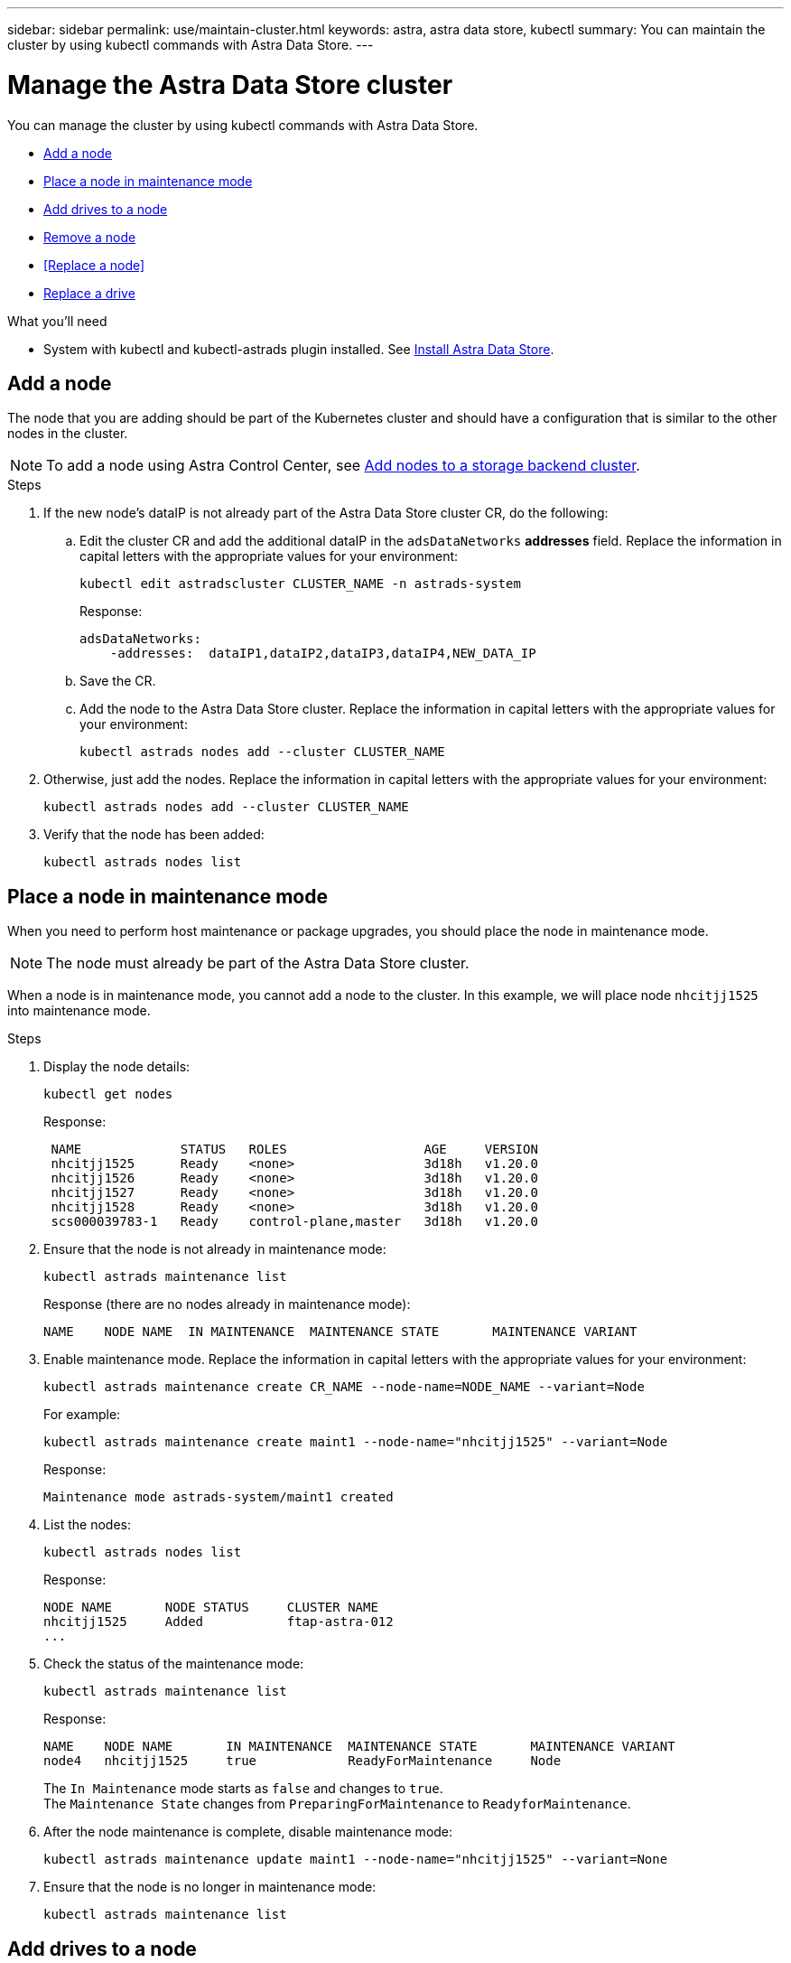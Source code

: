 ---
sidebar: sidebar
permalink: use/maintain-cluster.html
keywords: astra, astra data store, kubectl
summary: You can maintain the cluster by using kubectl commands with Astra Data Store.
---

= Manage the Astra Data Store cluster
:hardbreaks:
:icons: font
:imagesdir: ../media/use/

You can manage the cluster by using kubectl commands with Astra Data Store.

* <<Add a node>>
* <<Place a node in maintenance mode>>
* <<Add drives to a node>>
* <<Remove a node>>
* <<Replace a node>>
* <<Replace a drive>>


.What you'll need

* System with kubectl and kubectl-astrads plugin installed. See link:../get-started/install-ads.html[Install Astra Data Store].

== Add a node

The node that you are adding should be part of the Kubernetes cluster and should have a configuration that is similar to the other nodes in the cluster.

NOTE: To add a node using Astra Control Center, see https://docs.netapp.com/us-en/astra-control-center/use/manage-backend.html[Add nodes to a storage backend cluster^].

.Steps
.	If the new node’s dataIP is not already part of the Astra Data Store cluster CR, do the following:
.. Edit the cluster CR and add the additional dataIP in the `adsDataNetworks` *addresses* field. Replace the information in capital letters with the appropriate values for your environment:
+
[source,kubectl]
----
kubectl edit astradscluster CLUSTER_NAME -n astrads-system
----
+
Response:
+
----
adsDataNetworks:
    -addresses:  dataIP1,dataIP2,dataIP3,dataIP4,NEW_DATA_IP
----

.. Save the CR.
.. Add the node to the Astra Data Store cluster. Replace the information in capital letters with the appropriate values for your environment:
+
[source,kubectl]
----
kubectl astrads nodes add --cluster CLUSTER_NAME
----

.	Otherwise, just add the nodes. Replace the information in capital letters with the appropriate values for your environment:
+
[source,kubectl]
----
kubectl astrads nodes add --cluster CLUSTER_NAME
----

. Verify that the node has been added:
+
[source,kubectl]
----
kubectl astrads nodes list
----


== Place a node in maintenance mode

When you need to perform host maintenance or package upgrades, you should place the node in maintenance mode.

NOTE: The node must already be part of the Astra Data Store cluster.

When a node is in maintenance mode, you cannot add a node to the cluster. In this example, we will place node `nhcitjj1525` into maintenance mode.

.Steps

. Display the node details:
+
[source,kubectl]
----
kubectl get nodes
----
+
Response:
+
----
 NAME             STATUS   ROLES                  AGE     VERSION
 nhcitjj1525      Ready    <none>                 3d18h   v1.20.0
 nhcitjj1526      Ready    <none>                 3d18h   v1.20.0
 nhcitjj1527      Ready    <none>                 3d18h   v1.20.0
 nhcitjj1528      Ready    <none>                 3d18h   v1.20.0
 scs000039783-1   Ready    control-plane,master   3d18h   v1.20.0
----

. Ensure that the node is not already in maintenance mode:
+
[source,kubectl]
----
kubectl astrads maintenance list
----
+
Response (there are no nodes already in maintenance mode):
+
----
NAME    NODE NAME  IN MAINTENANCE  MAINTENANCE STATE       MAINTENANCE VARIANT
----

. Enable maintenance mode. Replace the information in capital letters with the appropriate values for your environment:
+
[source,kubectl]
----
kubectl astrads maintenance create CR_NAME --node-name=NODE_NAME --variant=Node
----
+
For example:
+
[source,kubectl]
----
kubectl astrads maintenance create maint1 --node-name="nhcitjj1525" --variant=Node
----
+
Response:
+
----
Maintenance mode astrads-system/maint1 created
----
. List the nodes:
+
[source,kubectl]
----
kubectl astrads nodes list
----
+
Response:
+
----
NODE NAME       NODE STATUS     CLUSTER NAME
nhcitjj1525     Added           ftap-astra-012
...
----

. Check the status of the maintenance mode:
+
[source,kubectl]
----
kubectl astrads maintenance list
----
+
Response:
+
----
NAME    NODE NAME       IN MAINTENANCE  MAINTENANCE STATE       MAINTENANCE VARIANT
node4   nhcitjj1525     true            ReadyForMaintenance     Node
----
+
The `In Maintenance` mode starts as `false` and changes to `true`.
The `Maintenance State` changes from `PreparingForMaintenance` to `ReadyforMaintenance`.

. After the node maintenance is complete, disable maintenance mode:
+
[source,kubectl]
----
kubectl astrads maintenance update maint1 --node-name="nhcitjj1525" --variant=None
----

. Ensure that the node is no longer in maintenance mode:
+
[source,kubectl]
----
kubectl astrads maintenance list
----

== Add drives to a node

Use kubectl commands with Astra Data Store to add drives to a node in a cluster.

////
.What you'll need

* One or more drives that you have already added to an Astra Data Store node, which meet the following criteria:
** Less than
** No partition table
** etc
////


.Steps

. Describe the cluster:
+
[source,kubectl]
----
kubectl astrads clusters list
----
+
Response:
+
----
CLUSTER NAME                    CLUSTER STATUS  NODE COUNT
cluster-multinodes-21209        created         4
----
. Note the cluster name.
. Show the drives that are available to add to all nodes in the cluster. Replace CLUSTER_NAME with the name of your cluster:
+
[source,kubectl]
----
kubectl astrads drives adddrive show-available --cluster=CLUSTER_NAME
----
+
Response:
+
----
Node: node1.name
Add drive maximum size: 100.0 GiB
Add drive minimum size: 100.0 GiB
NAME IDPATH SERIAL PARTITIONCOUNT SIZE ALREADYINCLUSTER
sdg /dev/disk/by-id/scsi-3c290e16d52479a9af5eac c290e16d52479a9af5eac 0 100 GiB false
sdh /dev/disk/by-id/scsi-3c2935798df68355dee0be c2935798df68355dee0be 0 100 GiB false

Node: node2.name
Add drive maximum size: 66.7 GiB
Add drive minimum size: 100.0 GiB
No suitable drives to add exist.

Node: node3.name
Add drive maximum size: 100.0 GiB
Add drive minimum size: 100.0 GiB
NAME IDPATH SERIAL PARTITIONCOUNT SIZE ALREADYINCLUSTER
sdg /dev/disk/by-id/scsi-3c29ee82992ed7a36fc942 c29ee82992ed7a36fc942 0 100 GiB false
sdh /dev/disk/by-id/scsi-3c29312aa362469fb3da9c c29312aa362469fb3da9c 0 100 GiB false

Node: node4.name
Add drive maximum size: 66.7 GiB
Add drive minimum size: 100.0 GiB
No suitable drives to add exist.
----
. Do one of the following:
* If all available drives have the same name, you can add them to the respective nodes simultaneously. Replace the information in capital letters with the appropriate values for your environment:
+
[source,kubectl]
----
kubectl astrads drives adddrive create --cluster=CLUSTER_NAME --name REQUEST_NAME --drivesbyname all=DRIVE_NAME
----
* If the drives are named differently, you can add them to the respective nodes one at a time (you'll need to repeat this step for each drive you need to add). Replace the information in capital letters with the appropriate values for your environment:
+
[source,kubectl]
----
kubectl astrads drives adddrive create --cluster=CLUSTER_NAME --name REQUEST_NAME --drivesbyname NODE_NAME=DRIVE_NAME
----

.Result
Astra Data Store creates a request to add the drive or drives, and a message appears with the result of the request.

== Remove a node
Use kubectl commands with Astra Data Store to remove a node in a cluster.

.Steps

. List all the nodes:
+
[source,kubectl]
----
kubectl astrads nodes list
----
+
Response:
+
----
NODE NAME           NODE STATUS    CLUSTER NAME
sti-rx2540-534d..   Added       cluster-multinodes-21209
sti-rx2540-535d...  Added       cluster-multinodes-21209
...
----

//. Describe the cluster:
//+
//[source,kubectl]
//----
//kubectl astrads clusters list
//----
//+
//Response:
//+
//----
//CLUSTER NAME               CLUSTER STATUS  NODE COUNT
//cluster-multinodes-21209   created         4
//----

. Mark the node for removal. Replace the information in capital letters with the appropriate values for your environment:
+
[source,kubectl]
----
kubectl astrads nodes remove NODE_NAME
----
+
Response:
+
----
CLUSTER NAME               CLUSTER STATUS  NODE COUNT
cluster-multinodes-21209   created         4
----
. Uninstall Astra Data Store from the node. Replace the information in capital letters with the appropriate values for your environment:
+
[source,kubectl]
----
kubectl astrads nodes uninstall NODE_NAME --cleanup
----
. Verify the node is removed from the cluster:
+
[source,kubectl]
----
kubectl astrads nodes list
----
+
Response:
+
----

NAME                  STATUS   ROLES               AGE   VERSION   LABELS
sti-astramaster-237   Ready control-plane,master   24h   v1.20.0
sti-rx2540-532d       Ready  <none>                24h   v1.20.0
sti-rx2540-533d       Ready  <none>                24h
----

.Result
The node is removed from Astra Data Store.

////
== Replace a node

Use kubectl commands with Astra Data Store to replace a failed node in a cluster.

.Steps

. Remove the node from Astra Data Store.  See <<Remove a node>>.

. Add a node to the cluster for replacement by using a text editor to modify the cluster CR. In this example, the node count increments to 4:
+
----
rvi manifests/astradscluster.yaml
cat manifests/astradscluster.yaml
apiVersion: astrads.netapp.io/v1alpha1
kind: AstraDSCluster
metadata:
  name: cluster-multinodes-21209
  namespace: astrads-system
spec:
...
  # Specify the number of nodes that should be used for creating ADS cluster
  adsNodeCount: 4
...
----
. Apply the modified cluster CR:
+
[source,kubectl]
----
kubectl apply -f manifests/astradscluster.yaml
----
+
Response:
+
----
astradscluster.astrads.netapp.io/cluster-multinodes-21209 configured
----
. Verify that new node is picked up for addition:
+
[source,kubectl]
----
kubectl astrads nodes list
----
+
Response:
+
----
NODE NAME                NODE STATUS     CLUSTER NAME
sti-rx2540-534d...       Added           cluster-multinodes-21209
sti-rx2540-535d...       Added           cluster-multinodes-21209
----


+
[source,sh]
----
kubectl get pods -n astrads-system
----
+
Response:
+
----
NAME                                READY   STATUS    RESTARTS   AGE
astrads-cluster-controller...       1/1     Running   1          24h
astrads-deployment-support...       3/3     Running   0          24h
astrads-ds-cluster-multinodes-21209 1/1     Running
----
+
[source,sh]
----
kubectl astrads clusters list
----
+
Response:
+
----
CLUSTER NAME                    CLUSTER STATUS  NODE COUNT
cluster-multinodes-21209        created         4
----
+
[source,sh]
----
kubectl astrads drives list
----
+
Response:
+
----
DRIVE NAME    DRIVE ID    DRIVE STATUS   NODE NAME     CLUSTER NAME
scsi-36000..  c3e197f2... Active         sti-rx2540... cluster-multinodes-21209
----

. List all the nodes:
+
[source,sh]
----
kubectl astrads nodes list
----
+
Response:
+
----
NODE NAME           NODE STATUS    CLUSTER NAME
sti-rx2540-534d..   Added       cluster-multinodes-21209
sti-rx2540-535d...  Added       cluster-multinodes-21209
...
----

. Describe the cluster:
+
[source,sh]
----
kubectl astrads clusters list
----
+
Response:
+
----
CLUSTER NAME               CLUSTER STATUS  NODE COUNT
cluster-multinodes-21209   created         4
----

. Verify that `Node HA` is marked as `false` on the failed node:
+
[source,sh]
----
kubectl describe astradscluster -n astrads-system
----
+
Response:
+
----
Name:         cluster-multinodes-21209
Namespace:    astrads-system
Labels:       <none>
Annotations:  kubectl.kubernetes.io/last-applied-configuration:
                {"apiVersion":"astrads.netapp.io/v1alpha1","kind":"AstraDSCluster","metadata":{"annotations":{},"name":"cluster-multinodes-21209","namespa...
API Version:  astrads.netapp.io/v1alpha1
Kind:         AstraDSCluster

State:               Disabled
Variant:             None
Node HA:             false
Node ID:             4
Node Is Reachable:   false
Node Management IP:  172.21.192.192
Node Name:           sti-rx2540-532d.ctl.gdl.englab.netapp.com
Node Role:           Storage
Node UUID:           6f6b88f3-8411-56e5-b1f0-a8e8d0c946db
Node Version:        12.75.0.6167444
Status:              Added
----

. Modify the astradscluster CR to remove the failed node by decrementing the value of `AdsNode Count' to 3:
+
[source,sh]
----
cat manifests/astradscluster.yaml
----
+
Response:
+
----
apiVersion: astrads.netapp.io/v1alpha1
kind: AstraDSCluster
metadata:
  name: cluster-multinodes-21209
  namespace: astrads-system
spec:
  # ADS Node Configuration per node settings
  adsNodeConfig:
    # Specify CPU limit for ADS components
    # Supported value: 9
    cpu: 9
    # Specify Memory Limit in GiB for ADS Components.
    # Your kubernetes worker nodes need to have at least this much RAM free
    # for ADS to function correctly
    # Supported value: 34
    memory: 34
    # [Optional] Specify raw storage consumption limit. The operator will only select drives for a node up to this limit
    capacity: 600
    # [Optional] Set a cache device if you do not want auto detection e.g. /dev/sdb
    # cacheDevice: ""
    # Set this regex filter to select drives for ADS cluster
    # drivesFilter: ".*"

  # [Optional] Specify node selector labels to select the nodes for creating ADS cluster
  # adsNodeSelector:
  #   matchLabels:
  #     customLabelKey: customLabelValue

  # Specify the number of nodes that should be used for creating ADS cluster
  adsNodeCount: 3

  # Specify the IP address of a floating management IP routable from any worker node in the cluster
  mvip: "172..."

  # Comma separated list of floating IP addresses routable from any host where you intend to mount a NetApp Volume
  # at least one per node must be specified
  # addresses: 10.0.0.1,10.0.0.2,10.0.0.3,10.0.0.4,10.0.0.5
  # netmask: 255.255.255.0
  adsDataNetworks:
    - addresses: "172..."
      netmask: 255.255.252.0


  # [Optional] Provide a k8s label key that defines which protection domain a node belongs to
  # adsProtectionDomainKey: ""

  # [Optional] Provide a monitoring config to be used to setup/configure a monitoring agent.
  monitoringConfig:
   namespace: "netapp-monitoring"
   repo: "docker.repo.eng.netapp.com/global/astra"

  autoSupportConfig:
    # AutoUpload defines the flag to enable or disable AutoSupport upload in the cluster (true/false)
    autoUpload: true
    # Enabled defines the flag to enable or disable automatic AutoSupport collection.
    # When set to false, periodic and event driven AutoSupport collection would be disabled.
    # It is still possible to trigger an AutoSupport manually while AutoSupport is disabled
    # enabled: true
    # CoredumpUpload defines the flag to enable or disable the upload of coredumps for this ADS Cluster
    # coredumpUpload: false
    # HistoryRetentionCount defines the number of local (not uploaded) AutoSupport Custom Resources to retain in the cluster before deletion
    historyRetentionCount: 25
    # DestinationURL defines the endpoint to transfer the AutoSupport bundle collection
    destinationURL: "https://testbed.netapp.com/put/AsupPut"
    # ProxyURL defines the URL of the proxy with port to be used for AutoSupport bundle transfer
    # proxyURL:
    # Periodic defines the config for periodic/scheduled AutoSupport objects
    periodic:
      # Schedule defines the Kubernetes Cronjob schedule
      - schedule: "0 0 * * *"
        # PeriodicConfig defines the fields needed to create the Periodic AutoSupports
        periodicconfig:
        - component:
            name: storage
            event: dailyMonitoring
          userMessage: Daily Monitoring Storage AutoSupport bundle
          nodes: all
        - component:
            name: controlplane
            event: daily
          userMessage: Daily Control Plane AutoSupport bundle
----

. Verify the node is removed from the cluster:
+
[source,sh]
----
kubectl get nodes --show-labels
----
+
Response:
+
----

NAME                  STATUS   ROLES               AGE   VERSION   LABELS
sti-astramaster-237   Ready control-plane,master   24h   v1.20.0
sti-rx2540-532d       Ready  <none>                24h   v1.20.0
sti-rx2540-533d       Ready  <none>                24h
----
+
[source,sh]
----
kubectl astrads nodes list
----
+
Response:
+
----
NODE NAME         NODE STATUS     CLUSTER NAME
sti-rx2540-534d   Added           cluster-multinodes-21209
sti-rx2540-535d   Added           cluster-multinodes-21209
sti-rx2540-536d   Added           cluster-multinodes-21209
----
+
[source,sh]
----
kubectl get nodes --show-labels
----
+
Response:
+
----
NAME                STATUS   ROLES                  AGE   VERSION   LABELS
sti-astramaster-237 Ready    control-plane,master   24h   v1.20.0   beta.kubernetes.io/arch=amd64,
sti-rx2540-532d     Ready    <none>                 24h   v1.20.0   astrads.netapp.io/node-removal
----
+
[source,sh]
----
kubectl describe astradscluster -n astrads-system
----
+
Response:
+
----
Name:         cluster-multinodes-21209
Namespace:    astrads-system
Labels:       <none>
Kind:         AstraDSCluster
Metadata:
...
----

////

== Replace a drive

When a drive fails in a cluster, the drive must be replaced as soon as possible to ensure data integrity.
If a drive fails, you can see information about the failed drive in cluster CR node status, cluster health condition information, and the metrics endpoint. You can use the following example commands to see failed drive information.

.Example of cluster showing failed drive in nodeStatuses.driveStatuses

[source,kubectl]
----
kubectl get adscl -A -o yaml
----
Response:
----
...
apiVersion: astrads.netapp.io/v1alpha1
kind: AstraDSCluster
...
nodeStatuses:
  - driveStatuses:
    - driveID: 31205e51-f592-59e3-b6ec-185fd25888fa
      driveName: scsi-36000c290ace209465271ed6b8589b494
      drivesStatus: Failed
    - driveID: 3b515b09-3e95-5d25-a583-bee531ff3f31
      driveName: scsi-36000c290ef2632627cb167a03b431a5f
      drivesStatus: Active
    - driveID: 0807fa06-35ce-5a46-9c25-f1669def8c8e
      driveName: scsi-36000c292c8fc037c9f7e97a49e3e2708
      drivesStatus: Active
...
----

.Example of new AstraDSFailedDrive CR

The failed drive CR is created automatically in the cluster with a name corresponding to the UUID of the failed drive.

[source,kubectl]
----
kubectl get adsfd -A -o yaml
----
Response:
----
...
apiVersion: astrads.netapp.io/v1alpha1
kind: AstraDSFailedDrive
metadata:
    name: c290a-5000-4652c-9b494
    namespace: astrads-system
spec:
  executeReplace: false
  replaceWith: ""
 status:
   cluster: arda-6e4b4af
   failedDriveInfo:
     failureReason: AdminFailed
     inUse: false
     name: scsi-36000c290ace209465271ed6b8589b494
     path: /dev/disk/by-id/scsi-36000c290ace209465271ed6b8589b494
     present: true
     serial: 6000c290ace209465271ed6b8589b494
     node: sti-rx2540-300b.ctl.gdl.englab.netapp.com
   state: ReadyToReplace
----

[source,kubectl]
----
kubectl astrads faileddrive list --cluster arda-6e4b4af
----

Response:
----
NAME       NODE                             CLUSTER        STATE                AGE
6000c290   sti-rx2540-300b.lab.netapp.com   ard-6e4b4af    ReadyToReplace       13m
----

.Steps

. List possible replacement drives with the `kubectl astrads show-replacements` command, which filters drives that fit replacement restrictions (unused in cluster, not mounted, no partitions, and equal or larger than failed drive).
+
To list all drives without filtering possible replacement drives, add `--all` to `show-replacements` command.
+
[source,kubectl]
----
kubectl astrads faileddrive show-replacements --cluster ard-6e4b4af --name 6000c290
----
+
Response:
+
----
NAME  IDPATH             SERIAL  PARTITIONCOUNT   MOUNTED   SIZE
sdh   /scsi-36000c29417  45000c  0                false     100GB
----

. Use the `replace` command to replace the drive with the passed serial number. The command completes the replacement or fails if `--wait` time elapses.
+
[source,kubectl]
----
kubectl astrads faileddrive replace --cluster arda-6e4b4af --name 6000c290 --replaceWith 45000c --wait
Drive replacement completed successfully
----
+
NOTE: If `kubectl astrads faileddrive replace` is executed using an inappropriate `--replaceWith` serial number, an error appears similar to this:
+
[source,kubectl]
----
kubectl astrads replacedrive replace --cluster astrads-cluster-f51b10a --name 6000c2927 --replaceWith BAD_SERIAL_NUMBER
Drive 6000c2927 replacement started
Failed drive 6000c2927 has been set to use BAD_SERIAL_NUMBER as a replacement
...
Drive replacement didn't complete within 25 seconds
Current status: {FailedDriveInfo:{InUse:false Present:true Name:scsi-36000c2 FiretapUUID:444a5468 Serial:6000c Path:/scsi-36000c FailureReason:AdminFailed Node:sti-b200-0214a.lab.netapp.com} Cluster:astrads-cluster-f51b10a State:ReadyToReplace Conditions:[{Message: "Replacement drive serial specified doesn't exist", Reason: "DriveSelectionFailed", Status: False, Type:' Done"]}
----


. To re-run drive replacement use `--force` with the previous command:

+
[source,kubectl]
----
kubectl astrads replacedrive replace --cluster astrads-cluster-f51b10a --name 6000c2927 --replaceWith VALID_SERIAL_NUMBER --force
----

== For more information

* link:../use/kubectl-commands-ads.html[Manage Astra Data Store assets with kubectl commands]
